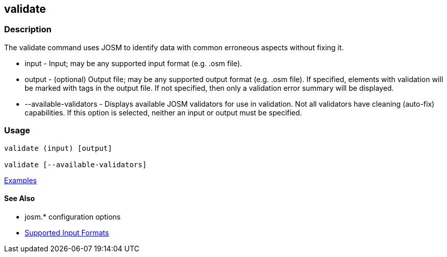 [[validate]]
== validate

=== Description

The +validate+ command uses JOSM to identify data with common erroneous aspects without fixing it.

* +input+                  - Input; may be any supported input format (e.g. .osm file).
* +output+                 - (optional) Output file; may be any supported output format (e.g. .osm file). If 
                             specified, elements with validation will be marked with tags in the output file. If not 
                             specified, then only a validation error summary will be displayed.
* +--available-validators+ - Displays available JOSM validators for use in validation. Not all validators have cleaning 
                             (auto-fix) capabilities. If this option is selected, neither an input or output must be specified.

=== Usage

--------------------------------------
validate (input) [output]

validate [--available-validators]
--------------------------------------

https://github.com/ngageoint/hootenanny/blob/master/docs/user/CommandLineExamples.asciidoc#validation[Examples]

==== See Also

* josm.* configuration options
* https://github.com/ngageoint/hootenanny/blob/master/docs/user/SupportedDataFormats.asciidoc#applying-changes-1[Supported Input Formats]
